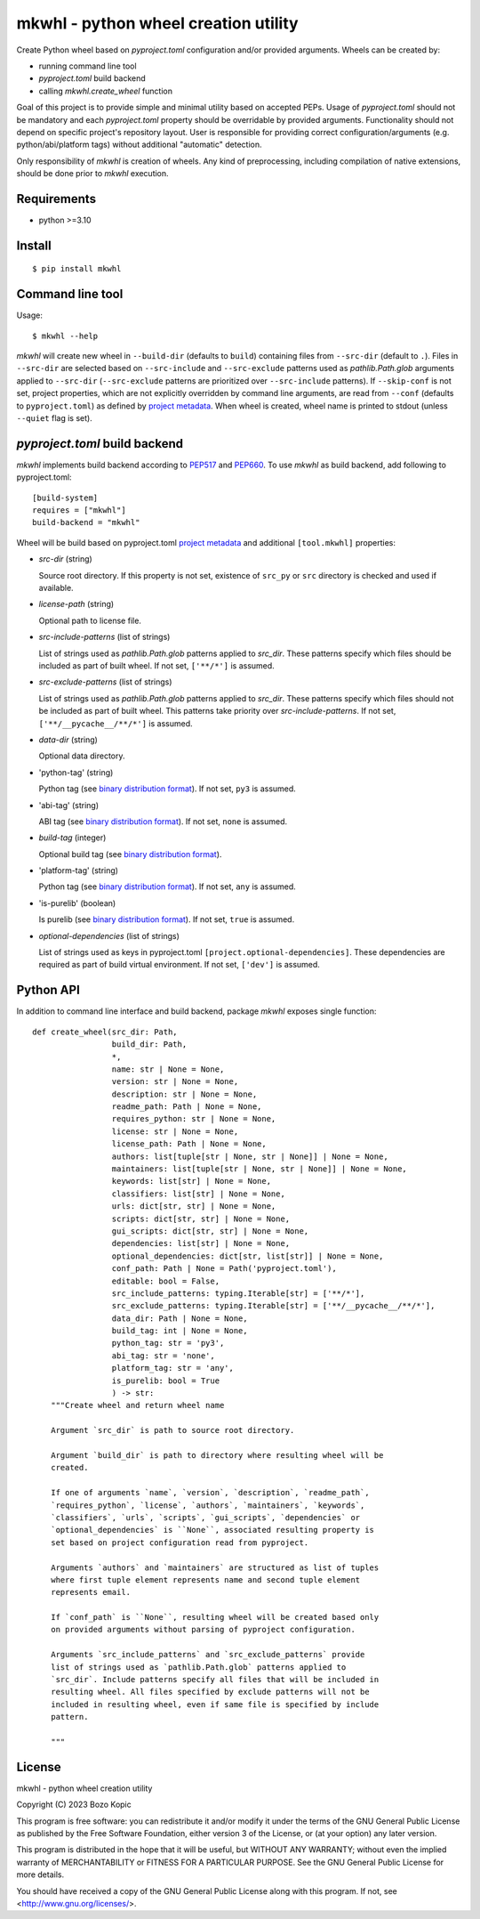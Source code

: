 .. _PEP517: https://peps.python.org/pep-0517
.. _PEP660: https://peps.python.org/pep-0660
.. _project metadata: https://packaging.python.org/en/latest/specifications/declaring-project-metadata
.. _binary distribution format: https://packaging.python.org/en/latest/specifications/binary-distribution-format

mkwhl - python wheel creation utility
=====================================

Create Python wheel based on `pyproject.toml` configuration and/or provided
arguments. Wheels can be created by:

* running command line tool
* `pyproject.toml` build backend
* calling `mkwhl.create_wheel` function

Goal of this project is to provide simple and minimal utility based on
accepted PEPs. Usage of `pyproject.toml` should not be mandatory and
each `pyproject.toml` property should be overridable by provided arguments.
Functionality should not depend on specific project's repository layout.
User is responsible for providing correct configuration/arguments
(e.g. python/abi/platform tags) without additional "automatic" detection.

Only responsibility of `mkwhl` is creation of wheels. Any kind of
preprocessing, including compilation of native extensions, should be done
prior to `mkwhl` execution.


Requirements
------------

* python >=3.10


Install
-------

::

    $ pip install mkwhl


Command line tool
-----------------

Usage::

    $ mkwhl --help

`mkwhl` will create new wheel in ``--build-dir`` (defaults to ``build``)
containing files from ``--src-dir`` (default to ``.``). Files in ``--src-dir``
are selected based on ``--src-include`` and ``--src-exclude`` patterns
used as `pathlib.Path.glob` arguments applied to ``--src-dir``
(``--src-exclude`` patterns are prioritized over ``--src-include`` patterns).
If ``--skip-conf`` is not set, project properties, which are not explicitly
overridden by command line arguments, are read from ``--conf`` (defaults to
``pyproject.toml``) as defined by `project metadata`_. When wheel is created,
wheel name is printed to stdout (unless ``--quiet`` flag is set).


`pyproject.toml` build backend
------------------------------

`mkwhl` implements build backend according to PEP517_ and PEP660_. To use
`mkwhl` as build backend, add following to pyproject.toml::

    [build-system]
    requires = ["mkwhl"]
    build-backend = "mkwhl"

Wheel will be build based on pyproject.toml `project metadata`_ and additional
``[tool.mkwhl]`` properties:

* `src-dir` (string)

  Source root directory. If this property is not set, existence of ``src_py``
  or ``src`` directory is checked and used if available.

* `license-path` (string)

  Optional path to license file.

* `src-include-patterns` (list of strings)

  List of strings used as `pathlib.Path.glob` patterns applied to `src_dir`.
  These patterns specify which files should be included as part of built
  wheel. If not set, ``['**/*']`` is assumed.

* `src-exclude-patterns` (list of strings)

  List of strings used as `pathlib.Path.glob` patterns applied to `src_dir`.
  These patterns specify which files should not be included as part of built
  wheel. This patterns take priority over `src-include-patterns`. If not set,
  ``['**/__pycache__/**/*']`` is assumed.

* `data-dir` (string)

  Optional data directory.

* 'python-tag' (string)

  Python tag (see `binary distribution format`_). If not set, ``py3`` is
  assumed.

* 'abi-tag' (string)

  ABI tag (see `binary distribution format`_). If not set, ``none`` is
  assumed.

* `build-tag` (integer)

  Optional build tag (see `binary distribution format`_).

* 'platform-tag' (string)

  Python tag (see `binary distribution format`_). If not set, ``any`` is
  assumed.

* 'is-purelib' (boolean)

  Is purelib (see `binary distribution format`_). If not set, ``true`` is
  assumed.

* `optional-dependencies` (list of strings)

  List of strings used as keys in pyproject.toml
  ``[project.optional-dependencies]``. These dependencies are required as part
  of build virtual environment. If not set, ``['dev']`` is assumed.


Python API
----------

In addition to command line interface and build backend, package `mkwhl`
exposes single function::

    def create_wheel(src_dir: Path,
                     build_dir: Path,
                     *,
                     name: str | None = None,
                     version: str | None = None,
                     description: str | None = None,
                     readme_path: Path | None = None,
                     requires_python: str | None = None,
                     license: str | None = None,
                     license_path: Path | None = None,
                     authors: list[tuple[str | None, str | None]] | None = None,
                     maintainers: list[tuple[str | None, str | None]] | None = None,
                     keywords: list[str] | None = None,
                     classifiers: list[str] | None = None,
                     urls: dict[str, str] | None = None,
                     scripts: dict[str, str] | None = None,
                     gui_scripts: dict[str, str] | None = None,
                     dependencies: list[str] | None = None,
                     optional_dependencies: dict[str, list[str]] | None = None,
                     conf_path: Path | None = Path('pyproject.toml'),
                     editable: bool = False,
                     src_include_patterns: typing.Iterable[str] = ['**/*'],
                     src_exclude_patterns: typing.Iterable[str] = ['**/__pycache__/**/*'],
                     data_dir: Path | None = None,
                     build_tag: int | None = None,
                     python_tag: str = 'py3',
                     abi_tag: str = 'none',
                     platform_tag: str = 'any',
                     is_purelib: bool = True
                     ) -> str:
        """Create wheel and return wheel name

        Argument `src_dir` is path to source root directory.

        Argument `build_dir` is path to directory where resulting wheel will be
        created.

        If one of arguments `name`, `version`, `description`, `readme_path`,
        `requires_python`, `license`, `authors`, `maintainers`, `keywords`,
        `classifiers`, `urls`, `scripts`, `gui_scripts`, `dependencies` or
        `optional_dependencies` is ``None``, associated resulting property is
        set based on project configuration read from pyproject.

        Arguments `authors` and `maintainers` are structured as list of tuples
        where first tuple element represents name and second tuple element
        represents email.

        If `conf_path` is ``None``, resulting wheel will be created based only
        on provided arguments without parsing of pyproject configuration.

        Arguments `src_include_patterns` and `src_exclude_patterns` provide
        list of strings used as `pathlib.Path.glob` patterns applied to
        `src_dir`. Include patterns specify all files that will be included in
        resulting wheel. All files specified by exclude patterns will not be
        included in resulting wheel, even if same file is specified by include
        pattern.

        """


License
-------

mkwhl - python wheel creation utility

Copyright (C) 2023 Bozo Kopic

This program is free software: you can redistribute it and/or modify
it under the terms of the GNU General Public License as published by
the Free Software Foundation, either version 3 of the License, or
(at your option) any later version.

This program is distributed in the hope that it will be useful,
but WITHOUT ANY WARRANTY; without even the implied warranty of
MERCHANTABILITY or FITNESS FOR A PARTICULAR PURPOSE.  See the
GNU General Public License for more details.

You should have received a copy of the GNU General Public License
along with this program.  If not, see <http://www.gnu.org/licenses/>.
